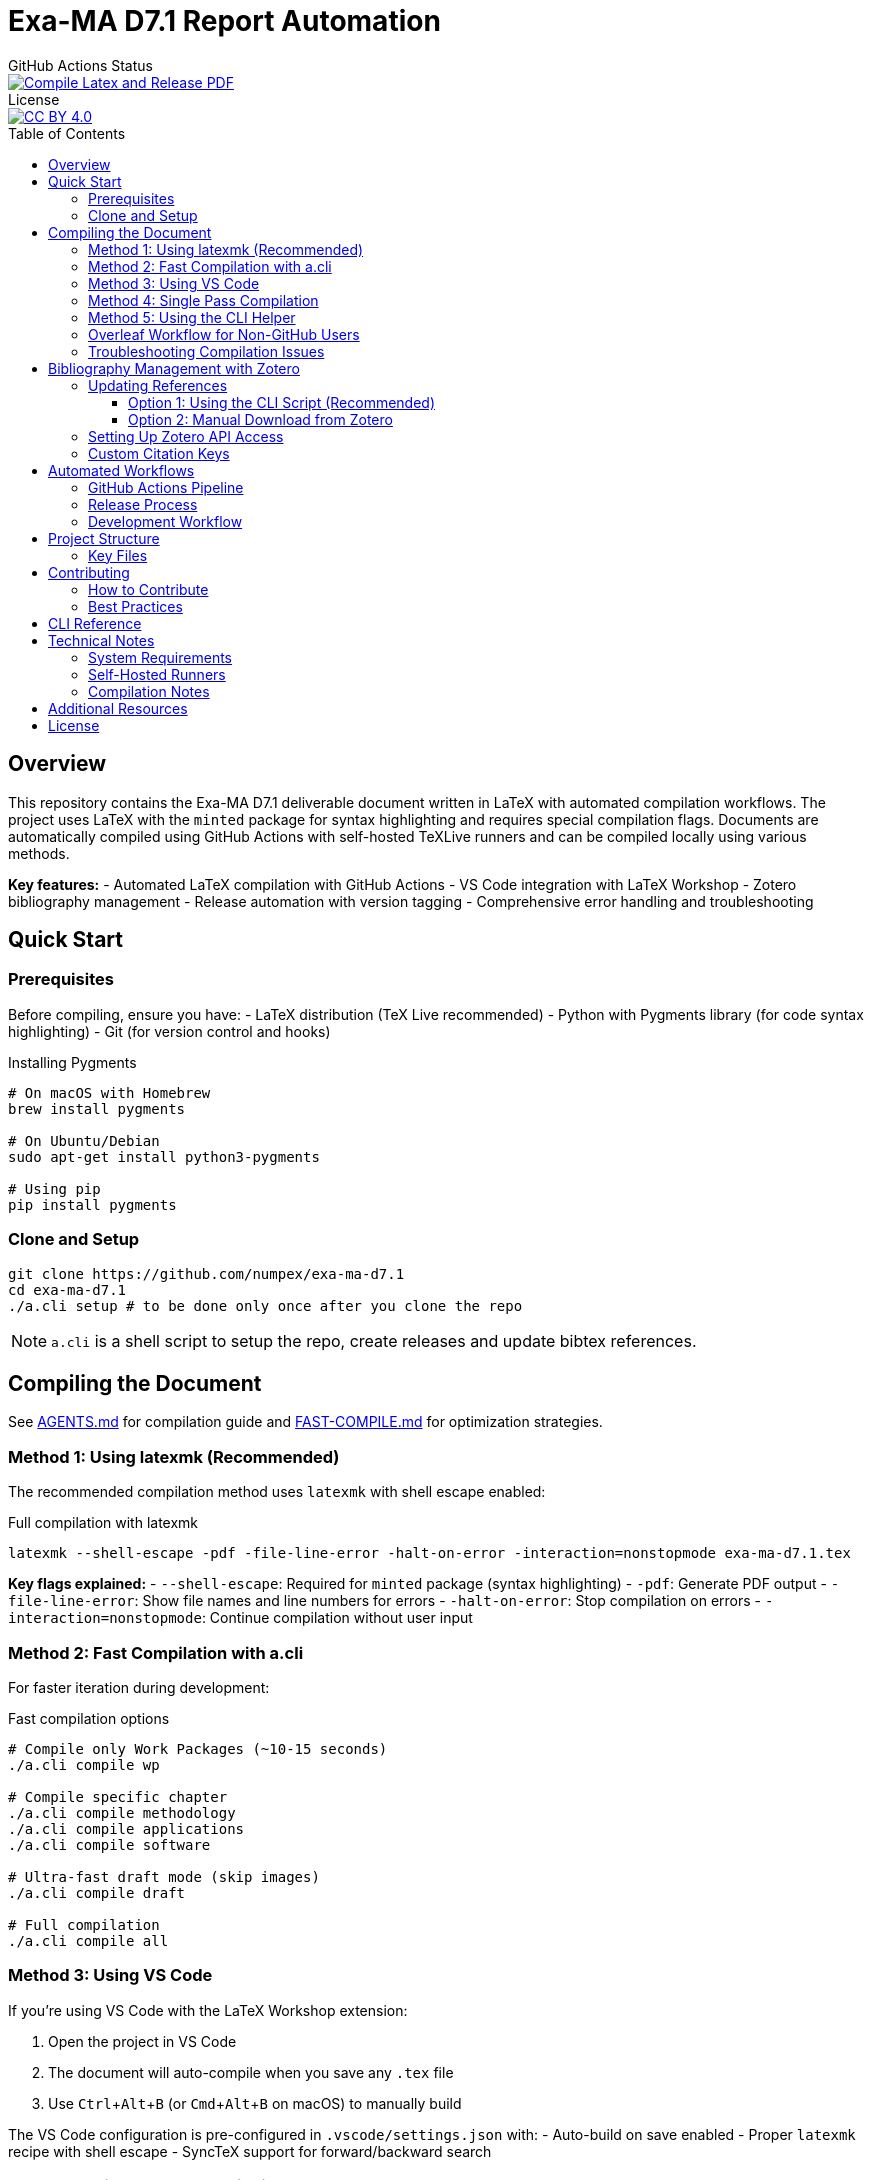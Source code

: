 = Exa-MA D7.1 Report Automation
:experimental: true
:toc: preamble
:toclevels: 3
//.Zenodo DOI
//--
//image::https://zenodo.org/badge/DOI/10.5281/zenodo.13341126.svg[DOI, link=https://doi.org/10.5281/zenodo.13341126]
//--

.GitHub Actions Status
--
image::https://github.com/numpex/exa-ma-d7.1/actions/workflows/latex.yml/badge.svg["Compile Latex and Release PDF", link="https://github.com/numpex/exa-ma-d7.1/actions/workflows/latex.yml"]
--

.License
--
image::https://licensebuttons.net/l/by/4.0/88x31.png[CC BY 4.0, link="https://creativecommons.org/licenses/by/4.0/"]
--

== Overview

This repository contains the Exa-MA D7.1 deliverable document written in LaTeX with automated compilation workflows.
The project uses LaTeX with the `minted` package for syntax highlighting and requires special compilation flags.
Documents are automatically compiled using GitHub Actions with self-hosted TeXLive runners and can be compiled locally using various methods.

*Key features:*
- Automated LaTeX compilation with GitHub Actions
- VS Code integration with LaTeX Workshop
- Zotero bibliography management
- Release automation with version tagging
- Comprehensive error handling and troubleshooting

== Quick Start

=== Prerequisites

Before compiling, ensure you have:
- LaTeX distribution (TeX Live recommended)
- Python with Pygments library (for code syntax highlighting)
- Git (for version control and hooks)

.Installing Pygments
[source,shell]
----
# On macOS with Homebrew
brew install pygments

# On Ubuntu/Debian
sudo apt-get install python3-pygments

# Using pip
pip install pygments
----

=== Clone and Setup

[source,shell]
----
git clone https://github.com/numpex/exa-ma-d7.1
cd exa-ma-d7.1
./a.cli setup # to be done only once after you clone the repo
----

NOTE: `a.cli` is a shell script to setup the repo, create releases and update bibtex references.

== Compiling the Document

See link:AGENTS.md[AGENTS.md] for  compilation guide and link:FAST-COMPILE.md[FAST-COMPILE.md] for optimization strategies.

=== Method 1: Using latexmk (Recommended)

The recommended compilation method uses `latexmk` with shell escape enabled:

.Full compilation with latexmk
[source, shell]
----
latexmk --shell-escape -pdf -file-line-error -halt-on-error -interaction=nonstopmode exa-ma-d7.1.tex
----

*Key flags explained:*
- `--shell-escape`: Required for `minted` package (syntax highlighting)
- `-pdf`: Generate PDF output
- `-file-line-error`: Show file names and line numbers for errors
- `-halt-on-error`: Stop compilation on errors
- `-interaction=nonstopmode`: Continue compilation without user input

=== Method 2: Fast Compilation with a.cli

For faster iteration during development:

.Fast compilation options
[source, shell]
----
# Compile only Work Packages (~10-15 seconds)
./a.cli compile wp

# Compile specific chapter
./a.cli compile methodology
./a.cli compile applications
./a.cli compile software

# Ultra-fast draft mode (skip images)
./a.cli compile draft

# Full compilation
./a.cli compile all
----

=== Method 3: Using VS Code

If you're using VS Code with the LaTeX Workshop extension:

1. Open the project in VS Code
2. The document will auto-compile when you save any `.tex` file
3. Use kbd:[Ctrl+Alt+B] (or kbd:[Cmd+Alt+B] on macOS) to manually build

The VS Code configuration is pre-configured in `.vscode/settings.json` with:
- Auto-build on save enabled
- Proper `latexmk` recipe with shell escape
- SyncTeX support for forward/backward search

=== Method 4: Single Pass Compilation

For quick testing (may require multiple runs for references):

.Single pdflatex run
[source, shell]
----
pdflatex --shell-escape exa-ma-d7.1.tex
----

=== Method 5: Using the CLI Helper

.Clean build artifacts
[source, shell]
----
./a.cli clean
----

=== Overleaf Workflow for Non-GitHub Users

**For colleagues who prefer Overleaf over GitHub:**

We provide standalone compilation files that compile in ~10-15 seconds instead of 5-10 minutes for the full document.

See link:OVERLEAF-GUIDE.md[📘 Complete Overleaf Guide] for detailed instructions.

.Quick Overleaf workflow
[source, shell]
----
# Export WP1 for Overleaf (creates a ZIP file)
./sync-overleaf.sh export WP1

# After editing in Overleaf, import changes back
./sync-overleaf.sh import overleaf-export-WP1.zip WP1

# List all available standalone files
./sync-overleaf.sh list
----

*Available standalone files:* `standalone-wp1.tex` through `standalone-wp6.tex`

**Key benefits:**

* ⚡ Fast compilation in Overleaf (~10-15 seconds vs 5-10 minutes)
* 🎓 No GitHub knowledge required
* 🔄 Seamless bidirectional sync with repository
* 🤖 Full document still compiles in CI/CD for releases
* 📦 Automatic dependency management (graphics, styles, etc.)

=== Troubleshooting Compilation Issues

**Common errors and solutions:**

.Shell escape not enabled
----
Error: Package minted Error: You must invoke LaTeX with the -shell-escape flag.
----
*Solution:* Always use `--shell-escape` flag in your compilation command.

.Pygments not found
----
Error: Package minted Error: You must have 'pygmentize' installed.
----
*Solution:* Install Python and Pygments as shown in the Prerequisites section.

.Missing bibliography
If references are not showing up, ensure you have the latest `references.bib` file (see Zotero section).

== Bibliography Management with Zotero

The project uses Zotero for bibliography management with the ExaMA shared library.

=== Updating References

To update `references.bib`, you have several options:

==== Option 1: Using the CLI Script (Recommended)

[source,console]
----
export ZOTERO_API_KEY=your_api_key_here
./a.cli update-bibtex
----

==== Option 2: Manual Download from Zotero

Download `references.bib` by exporting the exa-ma library from the Zotero GUI.

=== Setting Up Zotero API Access

. Go to https://www.zotero.org/settings/security[Zotero Security Settings]
. Navigate to **Applications** at the bottom
. Click btn:[Create new private key]
. Select **Read only** group permissions
. Click btn:[Save Key]
. Store the key securely and use it for `ZOTERO_API_KEY`

.Zotero Applications Setup
image:graphics/zotero/zotero-applications.png[]

.Creating New API Key
image:graphics/zotero/zotero-newkey.png[]

=== Custom Citation Keys

.Citation Key Setup in Zotero
[.right]
image:graphics/zotero/zotero-citation-keys.png[]

To set custom citation keys, add the following to Zotero's **Extra** field:

[source,text]
----
Citation Key: author_title_year_type
----

*Example:* `Citation Key: saigre_coupled_2024_paper`

NOTE: When setting custom keys, ensure uniqueness to avoid conflicts.

== Automated Workflows

=== GitHub Actions Pipeline

The repository uses GitHub Actions for automated compilation and release management:

**Triggers:**
- Push to any branch: Compiles document and creates artifacts
- Push version tags (`v*`): Creates official releases with PDF

**Workflow stages:**
1. **Environment Setup**: Selects appropriate runner (self-hosted `self-texlive` or `ubuntu-latest`)
2. **Bibliography Update**: Automatically fetches latest references from Zotero (non-main branches)
3. **LaTeX Compilation**: Compiles document using `latexmk` with shell escape
4. **Artifact Creation**: Uploads PDF and source files
5. **Release Management**: Creates GitHub releases for tagged versions

**Self-hosted Runners:**
The project uses UNISTRA's `self-texlive` runners, pre-configured with:
- Complete TeXLive installation
- All required LaTeX packages
- Optimized compilation environment

=== Release Process

To create a new release:

[source,shell]
----
# Create and push a version tag
./a.cli create v1.0.0
----

This automatically:
1. Tags the repository
2. Updates version information
3. Triggers GitHub Actions
4. Creates a release with PDF artifact

=== Development Workflow

. **Setup**: `./a.cli setup` (one-time after clone)
. **Edit**: Modify `.tex` files as needed
. **Compile**: Use VS Code auto-build or manual `latexmk`
. **Clean**: `./a.cli clean` to remove build artifacts
. **Commit**: Git hooks automatically update version info
. **Release**: Tag with `./a.cli create vX.Y.Z` for releases

== Project Structure

The repository is organized as follows:

[cols="1,3"]
|===
| Directory/File | Description

| `exa-ma-d7.1.tex` | Main LaTeX document
| `chapters/` | Individual chapters of the deliverable
| `sections/` | Report sections and content
| `software/` | Software-specific sections
| `graphics/` | Images, figures, and visual content
| `references.bib` | Bibliography file (managed via Zotero)
| `numpex.sty` | Custom LaTeX style files
| `a.cli` | Command-line utility script
| `hooks/` | Git hooks for automation
| `.vscode/` | VS Code configuration
| `.github/workflows/` | GitHub Actions workflows
|===

=== Key Files

**LaTeX Files:**
- `exa-ma-d7.1.tex`: Main document entry point
- `defs.tex`: Definitions and macros
- `*.sty`: Custom style files (`numpex.sty`, `istcover.sty`, etc.)

**Configuration:**
- `.vscode/settings.json`: VS Code LaTeX Workshop configuration
- `.github/workflows/latex.yml`: Automated compilation workflow
- `gitHeadLocal.gin`: Version information (auto-generated)

== Contributing

=== How to Contribute

. **Clone and Setup**:
+
[source,shell]
----
git clone https://github.com/numpex/exa-ma-d7.1
cd exa-ma-d7.1
./a.cli setup
----

. **Make Changes**: Edit LaTeX sources in relevant directories (`chapters/`, `sections/`)

. **Test Compilation**: Ensure document compiles without errors:
+
[source,shell]
----
latexmk --shell-escape -pdf -interaction=nonstopmode exa-ma-d7.1.tex
----

. **Clean Up**: Remove build artifacts before committing:
+
[source,shell]
----
./a.cli clean
----

. **Submit**: Create a pull request for review

=== Best Practices

- **Always test compilation** before submitting changes
- **Use meaningful commit messages** that describe the changes
- **Update bibliography** when adding new references
- **Follow LaTeX conventions** for formatting and structure
- **Clean build artifacts** before committing

== CLI Reference

The `a.cli` script provides several useful commands:

[source,shell]
----
# Setup git hooks (run once after clone)
./a.cli setup

# Clean build artifacts
./a.cli clean

# Create a new release
./a.cli create v1.0.0

# List recent releases
./a.cli list

# Update bibliography from Zotero
./a.cli update-bibtex

# Get help
./a.cli --help
----

== Technical Notes

=== System Requirements

- **LaTeX Distribution**: TeX Live (full installation recommended)
- **Python**: Version 3.6+ with Pygments library
- **Git**: For version control and hooks
- **VS Code** (optional): With LaTeX Workshop extension for optimal experience

=== Self-Hosted Runners

The project uses UNISTRA's specialized `self-texlive` runners with:
- Pre-installed complete TeXLive distribution
- All required LaTeX packages
- Optimized compilation environment
- Automatic fallback to `ubuntu-latest` if unavailable

=== Compilation Notes

- **Shell escape is mandatory** due to the `minted` package for code highlighting
- **Multiple passes may be needed** for complete reference resolution
- **SyncTeX is enabled** for VS Code forward/backward search
- **Build artifacts are automatically cleaned** in CI/CD pipeline

== Additional Resources

- **AGENTS.md**: Comprehensive LaTeX compilation guide
- **GitHub Actions**: https://github.com/numpex/exa-ma-d7.1/actions[View build status]
- **Releases**: https://github.com/numpex/exa-ma-d7.1/releases[Download latest PDF]
- **Zotero Library**: ExaMA shared bibliography
- **VS Code LaTeX Workshop**: https://marketplace.visualstudio.com/items?itemName=James-Yu.latex-workshop[Extension documentation]

== License

This work is licensed under the https://creativecommons.org/licenses/by/4.0/[Creative Commons Attribution 4.0 International License (CC BY 4.0)].

image::https://licensebuttons.net/l/by/4.0/88x31.png[CC BY 4.0, link="https://creativecommons.org/licenses/by/4.0/"]

You are free to:
- **Share** — copy and redistribute the material in any medium or format
- **Adapt** — remix, transform, and build upon the material for any purpose, even commercially

Under the following terms:
- **Attribution** — You must give appropriate credit, provide a link to the license, and indicate if changes were made

This document is a deliverable of the **Exa-MA project (ANR-22-EXNU-0002)**, funded by the French National Research Agency (ANR) as part of the NUMPEX program.

**Citation:**
When referencing this work, please cite as:
----
Exa-MA Consortium. (2025). Benchmarking Analysis Report (D7.1). 
DOI: 10.5281/zenodo.15188286
----

See the link:LICENSE[LICENSE] file for complete terms.

